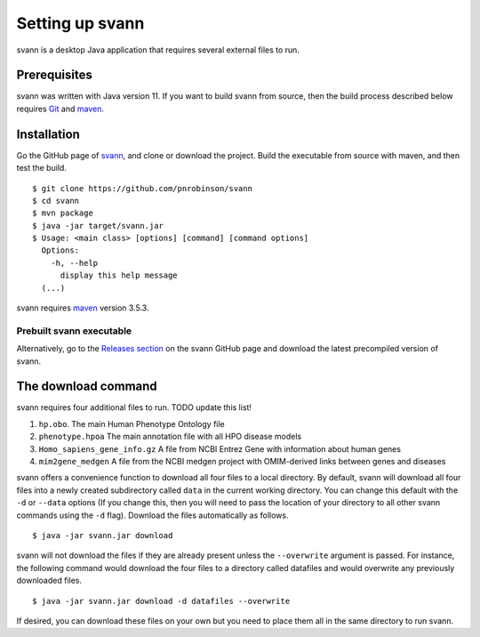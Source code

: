 .. _rstsetup:

Setting up svann
================

svann is a desktop Java application that requires several external files to run.


Prerequisites
~~~~~~~~~~~~~

svann was written with Java version 11. If you want to
build svann from source, then the build process described below requires
`Git <https://git-scm.com/book/en/v2>`_ and `maven <https://maven.apache.org/install.html>`_.

Installation
~~~~~~~~~~~~

Go the GitHub page of `svann <https://github.com/pnrobinson/svann>`_, and clone or download the project.
Build the executable from source with maven, and then test the build. ::

    $ git clone https://github.com/pnrobinson/svann
    $ cd svann
    $ mvn package
    $ java -jar target/svann.jar
    $ Usage: <main class> [options] [command] [command options]
      Options:
        -h, --help
          display this help message
      (...)



svann requires `maven <https://maven.apache.org/>`_ version 3.5.3.


Prebuilt svann executable
^^^^^^^^^^^^^^^^^^^^^^^^^^^

Alternatively, go to the `Releases section <https://github.com/pnrobinson/svann/releases>`_ on the
svann GitHub page and download the latest precompiled version of svann.


The download command
~~~~~~~~~~~~~~~~~~~~

.. _rstdownload:

svann requires four additional files to run. TODO update this list!

1. ``hp.obo``. The main Human Phenotype Ontology file
2. ``phenotype.hpoa`` The main annotation file with all HPO disease models
3. ``Homo_sapiens_gene_info.gz`` A file from NCBI Entrez Gene with information about human genes
4. ``mim2gene_medgen`` A file from the NCBI medgen project with OMIM-derived links between genes and diseases

svann offers a convenience function to download all four files
to a local directory. By default, svann will download all four files into a newly created subdirectory
called ``data`` in the current working directory. You can change this default with the ``-d`` or ``--data`` options
(If you change this, then you will need to pass the location of your directory to all other svann commands
using the ``-d`` flag). Download the files automatically as follows. ::

    $ java -jar svann.jar download

svann will not download the files if they are already present unless the ``--overwrite`` argument is passed. For
instance, the following command would download the four files to a directory called datafiles and would
overwrite any previously downloaded files. ::

    $ java -jar svann.jar download -d datafiles --overwrite


If desired, you can download these files on your own but you need to place them all in the
same directory to run svann.

